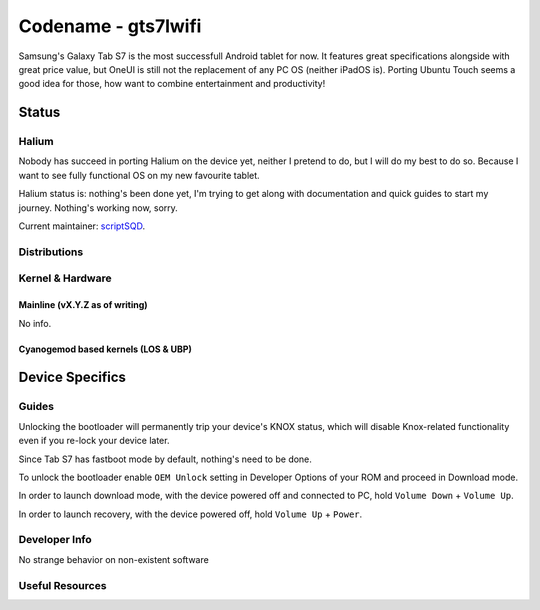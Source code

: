 
Codename - gts7lwifi
===========================

Samsung's Galaxy Tab S7 is the most successfull Android tablet for now. It features great specifications 
alongside with great price value, but OneUI is still not the replacement of any PC OS (neither iPadOS is).
Porting Ubuntu Touch seems a good idea for those, how want to combine entertainment and productivity!

Status
------

Halium
^^^^^^

Nobody has succeed in porting Halium on the device yet, neither I pretend to do, but I will do my best to do so. Because I want 
to see fully functional OS on my new favourite tablet.

Halium status is: nothing's been done yet, I'm trying to get along with documentation and quick guides to start my journey.
Nothing's working now, sorry.

Current maintainer: `scriptSQD <https://github.com/scriptSQD>`_.

Distributions
^^^^^^^^^^^^^

.. list-table::
   :header-rows: 1

   * - Distribution
     - Device Specific Files
     - Kernel
     - What works
     - What doesn't work
   * - `gts7lwifi doesn't have any LineageOS builds`_
     - `Bush-cat/android_device_samsung_gts7-common <https://github.com/Bush-cat/android_device_samsung_gts7-common>`_
     - `miraclestars/android_device_samsung_sm8250-common <https://github.com/miraclestars/android_device_samsung_sm8250-common>`_
     - `scriptSQD/android_kernel_samsung_gts7lwifi <https://github.com/scriptSQD/android_kernel_samsung_gts7lwifi>`_ based on v4.19.113
     - nothing works since nothing's done
     - nothing works since nothing's done
   * - `no UBport placeholders available`_
     - `void`_
     - `void`_ based on vX.Y.Z
     - nothing works since nothing's done
     - nothing works since nothing's done


Kernel & Hardware
^^^^^^^^^^^^^^^^^

Mainline (vX.Y.Z as of writing)
~~~~~~~~~~~~~~~~~~~~~~~~~~~~~~~

No info.

Cyanogemod based kernels (LOS & UBP)
~~~~~~~~~~~~~~~~~~~~~~~~~~~~~~~~~~~~

Device Specifics
----------------

Guides
^^^^^^

Unlocking the bootloader will permanently trip your device's KNOX status, which will disable Knox-related functionality even if you re-lock your device later.

Since Tab S7 has fastboot mode by default, nothing's need to be done.

To unlock the bootloader enable ``OEM Unlock`` setting in Developer Options of your ROM and proceed in Download mode.

In order to launch download mode, with the device powered off and connected to PC, hold ``Volume Down`` + ``Volume Up``.

In order to launch recovery, with the device powered off, hold ``Volume Up`` + ``Power``.

Developer Info
^^^^^^^^^^^^^^

No strange behavior on non-existent software

Useful Resources
^^^^^^^^^^^^^^^^


